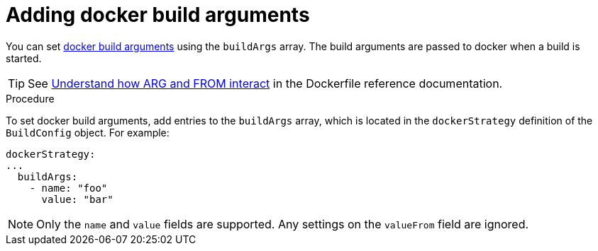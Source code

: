 // Module included in the following assemblies:
// * builds/build-strategies.adoc

:_mod-docs-content-type: PROCEDURE
[id="builds-strategy-docker-build-arguments_{context}"]
= Adding docker build arguments

You can set link:http://docs.docker.com/v1.7/reference/api/hub_registry_spec/#docker-registry-1-0[docker build arguments] using the `buildArgs` array. The build arguments are passed to docker when a build is started.

[TIP]
====
See link:https://docs.docker.com/engine/reference/builder/#understand-how-arg-and-from-interact[Understand how ARG and FROM interact] in the Dockerfile reference documentation.
====

.Procedure

To set docker build arguments, add entries to the `buildArgs` array, which is located in the `dockerStrategy` definition of the `BuildConfig` object. For example:

[source,yaml]
----
dockerStrategy:
...
  buildArgs:
    - name: "foo"
      value: "bar"
----

[NOTE]
====
Only the `name` and `value` fields are supported. Any settings on the `valueFrom` field are ignored.
====
